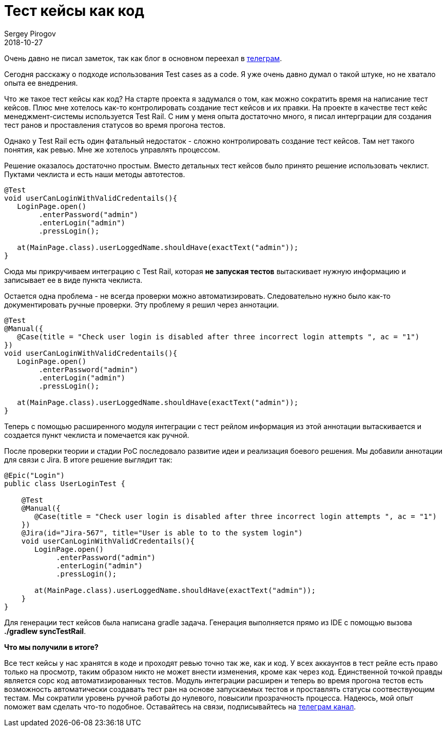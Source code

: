 = Тест кейсы как код
Sergey Pirogov
2018-10-27
:jbake-type: post
:jbake-tags: Java, TestNG
:jbake-summary: О своем опыте использования тест кейсов как кода

Очень давно не писал заметок, так как блог в основном переехал в https://t.me/automation_remarks[телеграм].

Сегодня расскажу о подходе использования Test cases as a code. Я уже очень давно думал о такой штуке,
но не хватало опыта ее внедрения.

Что же такое тест кейсы как код? На старте проекта я задумался о том, как можно сократить время на
написание тест кейсов. Плюс мне хотелось как-то контролировать создание тест кейсов и их правки.
На проекте в качестве тест кейс менеджмент-системы используется Test Rail. С ним у меня опыта достаточно
много, я писал интерграции для создания тест ранов и проставления статусов во время прогона тестов.

Однако у Test Rail есть один фатальный недостаток - сложно контролировать создание тест кейсов. Там нет такого
понятия, как ревью. Мне же хотелось управлять процессом.

Решение оказалось достаточно простым. Вместо детальных тест кейсов было принято решение использовать чеклист.
Пуктами чеклиста и есть наши методы автотестов.

[source, java]
----
@Test
void userCanLoginWithValidCredentails(){
   LoginPage.open()
        .enterPassword("admin")
        .enterLogin("admin")
        .pressLogin();

   at(MainPage.class).userLoggedName.shouldHave(exactText("admin"));
}
----

Сюда мы прикручиваем интеграцию с Test Rail, которая *не запуская тестов* вытаскивает нужную информацию и записывает ее в виде пункта чеклиста.

Остается одна проблема - не всегда проверки можно автоматизировать. Следовательно нужно было как-то документировать ручные проверки.
Эту проблему я решил через аннотации.


[source, java]
----
@Test
@Manual({
   @Case(title = "Check user login is disabled after three incorrect login attempts ", ac = "1")
})
void userCanLoginWithValidCredentails(){
   LoginPage.open()
        .enterPassword("admin")
        .enterLogin("admin")
        .pressLogin();

   at(MainPage.class).userLoggedName.shouldHave(exactText("admin"));
}
----

Теперь с помощью расширенного модуля интеграции с тест рейлом информация из этой аннотации вытаскивается и создается пункт чеклиста
и помечается как ручной.

После проверки теории и стадии PoC последовало развитие идеи и реализация боевого решения. Мы добавили аннотации для связи с Jira.
В итоге решение выглядит так:

[source, java]
----
@Epic("Login")
public class UserLoginTest {

    @Test
    @Manual({
       @Case(title = "Check user login is disabled after three incorrect login attempts ", ac = "1")
    })
    @Jira(id="Jira-567", title="User is able to to the system login")
    void userCanLoginWithValidCredentails(){
       LoginPage.open()
            .enterPassword("admin")
            .enterLogin("admin")
            .pressLogin();

       at(MainPage.class).userLoggedName.shouldHave(exactText("admin"));
    }
}
----

Для генерации тест кейсов была написана gradle задача. Генерация выполняется прямо из IDE с помощью вызова *./gradlew syncTestRail*.

*Что мы получили в итоге?*

Все тест кейсы у нас хранятся в коде и проходят ревью точно так же, как и код. У всех аккаунтов в тест рейле есть право только на
просмотр, таким образом никто не может внести изменения, кроме как через код. Единственной точкой правды является сорс код автоматизированных тестов.
Модуль интеграции расширен и теперь во время прогона тестов есть возможность автоматически создавать тест ран на основе запускаемых тестов
и проставлять статусы соотвествующим тестам. Мы сократили уровень ручной работы до нулевого, повысили прозрачность процесса.
Надеюсь, мой опыт поможет вам сделать что-то подобное. Оставайтесь на связи, подписывайтесь на https://t.me/automation_remarks[телеграм канал].








